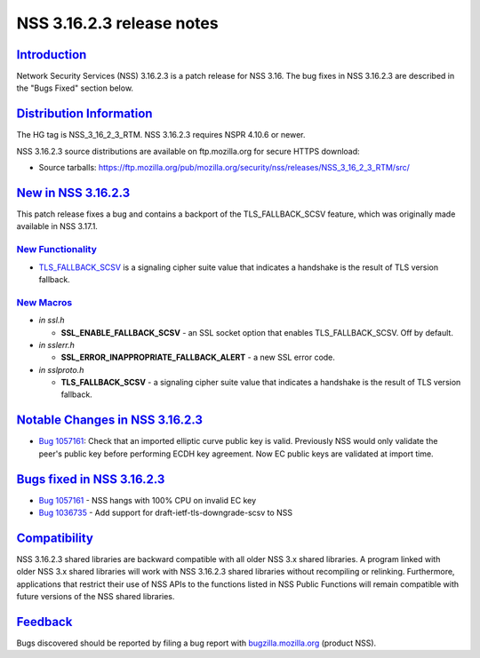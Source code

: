 .. _mozilla_projects_nss_nss_3_16_2_3_release_notes:

NSS 3.16.2.3 release notes
==========================

`Introduction <#introduction>`__
--------------------------------

.. container::

   Network Security Services (NSS) 3.16.2.3 is a patch release for NSS 3.16. The bug fixes in NSS
   3.16.2.3 are described in the "Bugs Fixed" section below.

.. _distribution_information:

`Distribution Information <#distribution_information>`__
--------------------------------------------------------

.. container::

   The HG tag is NSS_3_16_2_3_RTM. NSS 3.16.2.3 requires NSPR 4.10.6 or newer.

   NSS 3.16.2.3 source distributions are available on ftp.mozilla.org for secure HTTPS download:

   -  Source tarballs:
      https://ftp.mozilla.org/pub/mozilla.org/security/nss/releases/NSS_3_16_2_3_RTM/src/

.. _new_in_nss_3.16.2.3:

`New in NSS 3.16.2.3 <#new_in_nss_3.16.2.3>`__
----------------------------------------------

.. container::

   This patch release fixes a bug and contains a backport of the TLS_FALLBACK_SCSV feature, which
   was originally made available in NSS 3.17.1.

.. _new_functionality:

`New Functionality <#new_functionality>`__
~~~~~~~~~~~~~~~~~~~~~~~~~~~~~~~~~~~~~~~~~~

.. container::

   -  `TLS_FALLBACK_SCSV <https://datatracker.ietf.org/doc/html/draft-ietf-tls-downgrade-scsv-00>`__
      is a signaling cipher suite value that indicates a handshake is the result of TLS version
      fallback.

.. _new_macros:

`New Macros <#new_macros>`__
~~~~~~~~~~~~~~~~~~~~~~~~~~~~

.. container::

   -  *in ssl.h*

      -  **SSL_ENABLE_FALLBACK_SCSV** - an SSL socket option that enables TLS_FALLBACK_SCSV. Off by
         default.

   -  *in sslerr.h*

      -  **SSL_ERROR_INAPPROPRIATE_FALLBACK_ALERT** - a new SSL error code.

   -  *in sslproto.h*

      -  **TLS_FALLBACK_SCSV** - a signaling cipher suite value that indicates a handshake is the
         result of TLS version fallback.

.. _notable_changes_in_nss_3.16.2.3:

`Notable Changes in NSS 3.16.2.3 <#notable_changes_in_nss_3.16.2.3>`__
----------------------------------------------------------------------

.. container::

   -  `Bug 1057161 <https://bugzilla.mozilla.org/show_bug.cgi?id=1057161>`__: Check that an imported
      elliptic curve public key is valid. Previously NSS would only validate the peer's public key
      before performing ECDH key agreement. Now EC public keys are validated at import time.

.. _bugs_fixed_in_nss_3.16.2.3:

`Bugs fixed in NSS 3.16.2.3 <#bugs_fixed_in_nss_3.16.2.3>`__
------------------------------------------------------------

.. container::

   -  `Bug 1057161 <https://bugzilla.mozilla.org/show_bug.cgi?id=1057161>`__ - NSS hangs with 100%
      CPU on invalid EC key
   -  `Bug 1036735 <https://bugzilla.mozilla.org/show_bug.cgi?id=1036735>`__ - Add support for
      draft-ietf-tls-downgrade-scsv to NSS

`Compatibility <#compatibility>`__
----------------------------------

.. container::

   NSS 3.16.2.3 shared libraries are backward compatible with all older NSS 3.x shared libraries. A
   program linked with older NSS 3.x shared libraries will work with NSS 3.16.2.3 shared libraries
   without recompiling or relinking. Furthermore, applications that restrict their use of NSS APIs
   to the functions listed in NSS Public Functions will remain compatible with future versions of
   the NSS shared libraries.

`Feedback <#feedback>`__
------------------------

.. container::

   Bugs discovered should be reported by filing a bug report with
   `bugzilla.mozilla.org <https://bugzilla.mozilla.org/enter_bug.cgi?product=NSS>`__ (product NSS).